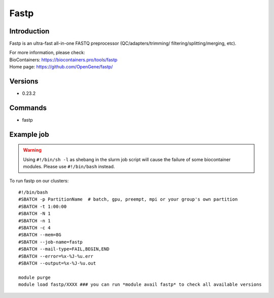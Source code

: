 .. _backbone-label:

Fastp
==============================

Introduction
~~~~~~~~
Fastp is an ultra-fast all-in-one FASTQ preprocessor (QC/adapters/trimming/ filtering/splitting/merging, etc).


| For more information, please check:
| BioContainers: https://biocontainers.pro/tools/fastp 
| Home page: https://github.com/OpenGene/fastp/

Versions
~~~~~~~~
- 0.23.2

Commands
~~~~~~~
- fastp

Example job
~~~~~
.. warning::
    Using ``#!/bin/sh -l`` as shebang in the slurm job script will cause the failure of some biocontainer modules. Please use ``#!/bin/bash`` instead.

To run fastp on our clusters::

 #!/bin/bash
 #SBATCH -p PartitionName  # batch, gpu, preempt, mpi or your group's own partition
 #SBATCH -t 1:00:00
 #SBATCH -N 1
 #SBATCH -n 1
 #SBATCH -c 4
 #SBATCH --mem=8G
 #SBATCH --job-name=fastp
 #SBATCH --mail-type=FAIL,BEGIN,END
 #SBATCH --error=%x-%J-%u.err
 #SBATCH --output=%x-%J-%u.out

 module purge
 module load fastp/XXXX ### you can run *module avail fastp* to check all available versions
